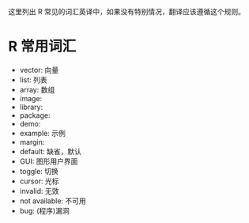 这里列出 R 常见的词汇英译中，如果没有特别情况，翻译应该遵循这个规则。

* R 常用词汇

- vector: 向量
- list: 列表
- array: 数组
- image: 
- library:
- package: 
- demo:
- example: 示例
- margin:
- default: 缺省，默认
- GUI: 图形用户界面
- toggle: 切换
- cursor: 光标
- invalid: 无效
- not available: 不可用 
- bug: (程序)漏洞